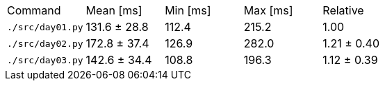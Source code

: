 [cols="<,>,>,>,>"]
|===
| Command
| Mean [ms]
| Min [ms]
| Max [ms]
| Relative

| `./src/day01.py`
| 131.6 ± 28.8
| 112.4
| 215.2
| 1.00

| `./src/day02.py`
| 172.8 ± 37.4
| 126.9
| 282.0
| 1.21 ± 0.40

| `./src/day03.py`
| 142.6 ± 34.4
| 108.8
| 196.3
| 1.12 ± 0.39
|===
